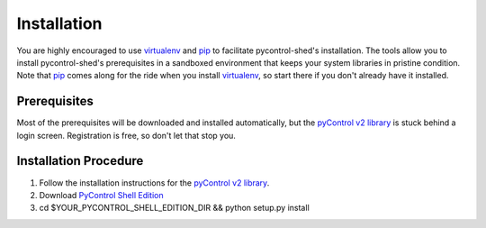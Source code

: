 ==============
 Installation
==============

You are highly encouraged to use `virtualenv`_ and `pip`_ to
facilitate pycontrol-shed's installation.  The tools allow you to
install pycontrol-shed's prerequisites in a sandboxed environment that
keeps your system libraries in pristine condition. Note that `pip`_ comes
along for the ride when you install `virtualenv`_, so start there if you
don't already have it installed.

Prerequisites
=============

Most of the prerequisites will be downloaded and installed
automatically, but the `pyControl v2 library`_ is stuck behind a login
screen.  Registration is free, so don't let that stop you.

Installation Procedure
======================

1. Follow the installation instructions for the `pyControl v2 library`_.
2. Download `PyControl Shell Edition`_
3. cd $YOUR_PYCONTROL_SHELL_EDITION_DIR && python setup.py install

.. _pip: http://www.pip-installer.org/en/latest/index.html
.. _pyControl v2 library: http://devcentral.f5.com/Community/GroupDetails/tabid/1082223/asg/4/Default.aspx
.. _PyControl Shell Edition: https://github.com/timfreund/pycontrol-shed
.. _virtualenv: http://www.virtualenv.org/en/latest/

